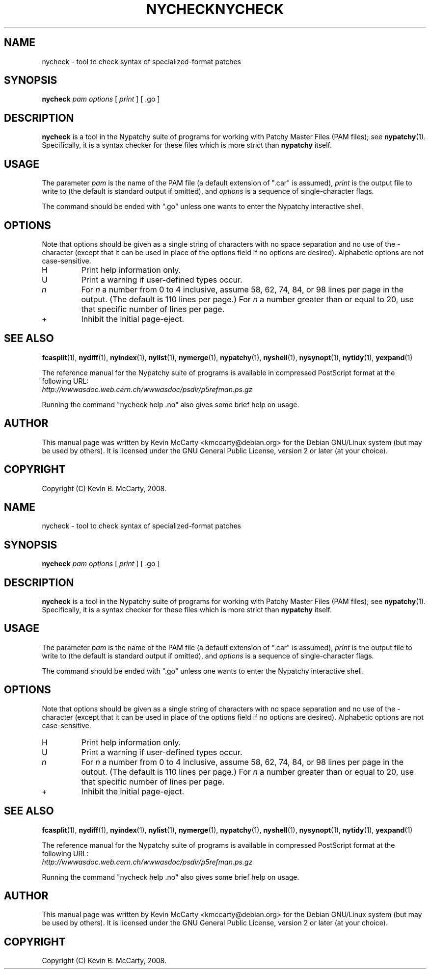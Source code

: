 .\"                                      Hey, EMACS: -*- nroff -*-
.TH NYCHECK 1 "Mar 12, 2008"
.\" Please adjust this date whenever revising the manpage.
.\"
.SH NAME
nycheck \- tool to check syntax of specialized\-format patches
.SH SYNOPSIS
.B nycheck
.IR "pam options" " [ " print " ] [ .go ]"
.SH DESCRIPTION
.PP
\fBnycheck\fP is a tool in the Nypatchy suite of programs
for working with Patchy Master Files (PAM files);
see \fBnypatchy\fP(1).  Specifically, it is a syntax checker for these
files which is more strict than \fBnypatchy\fP itself.
.SH USAGE
The parameter \fIpam\fP is the name of the PAM file (a default extension
of ".car" is assumed), \fIprint\fP is the output file to write to
(the default is standard output if omitted), and \fIoptions\fP is a sequence
of single\-character flags.
.PP
The command should be ended with ".go" unless one wants to enter the
Nypatchy interactive shell.
.SH OPTIONS
.PP
Note that options should be given as a single string of characters with
no space separation and no use of the \- character (except that it can be
used in place of the options field if no options are desired).  Alphabetic
options are not case\-sensitive.
.TP
H
Print help information only.
.TP 
U
Print a warning if user\-defined types occur.
.TP
.I n
For \fIn\fP a number from 0 to 4 inclusive, assume 58, 62, 74, 84, or 98 lines
per page in the output.  (The default is 110 lines per page.)  For \fIn\fP
a number greater than or equal to 20, use that specific number of lines per
page.
.TP
+
Inhibit the initial page\-eject.
.SH SEE ALSO
.BR fcasplit "(1), " nydiff "(1), " nyindex "(1), "
.BR nylist "(1), " nymerge "(1), " nypatchy "(1), " nyshell "(1), "
.BR nysynopt "(1), " nytidy "(1), " yexpand (1)
.PP
The reference manual for the Nypatchy suite of programs is available
in compressed PostScript format at the following URL:
.br
.I http://wwwasdoc.web.cern.ch/wwwasdoc/psdir/p5refman.ps.gz
.PP
Running the command "nycheck help .no" also gives some brief help on usage.
.SH AUTHOR
This manual page was written by Kevin McCarty <kmccarty@debian.org>
for the Debian GNU/Linux system (but may be used by others).  It is
licensed under the GNU General Public License, version 2 or later (at your
choice).
.SH COPYRIGHT
Copyright (C) Kevin B. McCarty, 2008.
.\"                                      Hey, EMACS: -*- nroff -*-
.TH NYCHECK 1 "Mar 12, 2008"
.\" Please adjust this date whenever revising the manpage.
.\"
.SH NAME
nycheck \- tool to check syntax of specialized\-format patches
.SH SYNOPSIS
.B nycheck
.IR "pam options" " [ " print " ] [ .go ]"
.SH DESCRIPTION
.PP
\fBnycheck\fP is a tool in the Nypatchy suite of programs
for working with Patchy Master Files (PAM files);
see \fBnypatchy\fP(1).  Specifically, it is a syntax checker for these
files which is more strict than \fBnypatchy\fP itself.
.SH USAGE
The parameter \fIpam\fP is the name of the PAM file (a default extension
of ".car" is assumed), \fIprint\fP is the output file to write to
(the default is standard output if omitted), and \fIoptions\fP is a sequence
of single\-character flags.
.PP
The command should be ended with ".go" unless one wants to enter the
Nypatchy interactive shell.
.SH OPTIONS
.PP
Note that options should be given as a single string of characters with
no space separation and no use of the \- character (except that it can be
used in place of the options field if no options are desired).  Alphabetic
options are not case\-sensitive.
.TP
H
Print help information only.
.TP 
U
Print a warning if user\-defined types occur.
.TP
.I n
For \fIn\fP a number from 0 to 4 inclusive, assume 58, 62, 74, 84, or 98 lines
per page in the output.  (The default is 110 lines per page.)  For \fIn\fP
a number greater than or equal to 20, use that specific number of lines per
page.
.TP
+
Inhibit the initial page\-eject.
.SH SEE ALSO
.BR fcasplit "(1), " nydiff "(1), " nyindex "(1), "
.BR nylist "(1), " nymerge "(1), " nypatchy "(1), " nyshell "(1), "
.BR nysynopt "(1), " nytidy "(1), " yexpand (1)
.PP
The reference manual for the Nypatchy suite of programs is available
in compressed PostScript format at the following URL:
.br
.I http://wwwasdoc.web.cern.ch/wwwasdoc/psdir/p5refman.ps.gz
.PP
Running the command "nycheck help .no" also gives some brief help on usage.
.SH AUTHOR
This manual page was written by Kevin McCarty <kmccarty@debian.org>
for the Debian GNU/Linux system (but may be used by others).  It is
licensed under the GNU General Public License, version 2 or later (at your
choice).
.SH COPYRIGHT
Copyright (C) Kevin B. McCarty, 2008.
